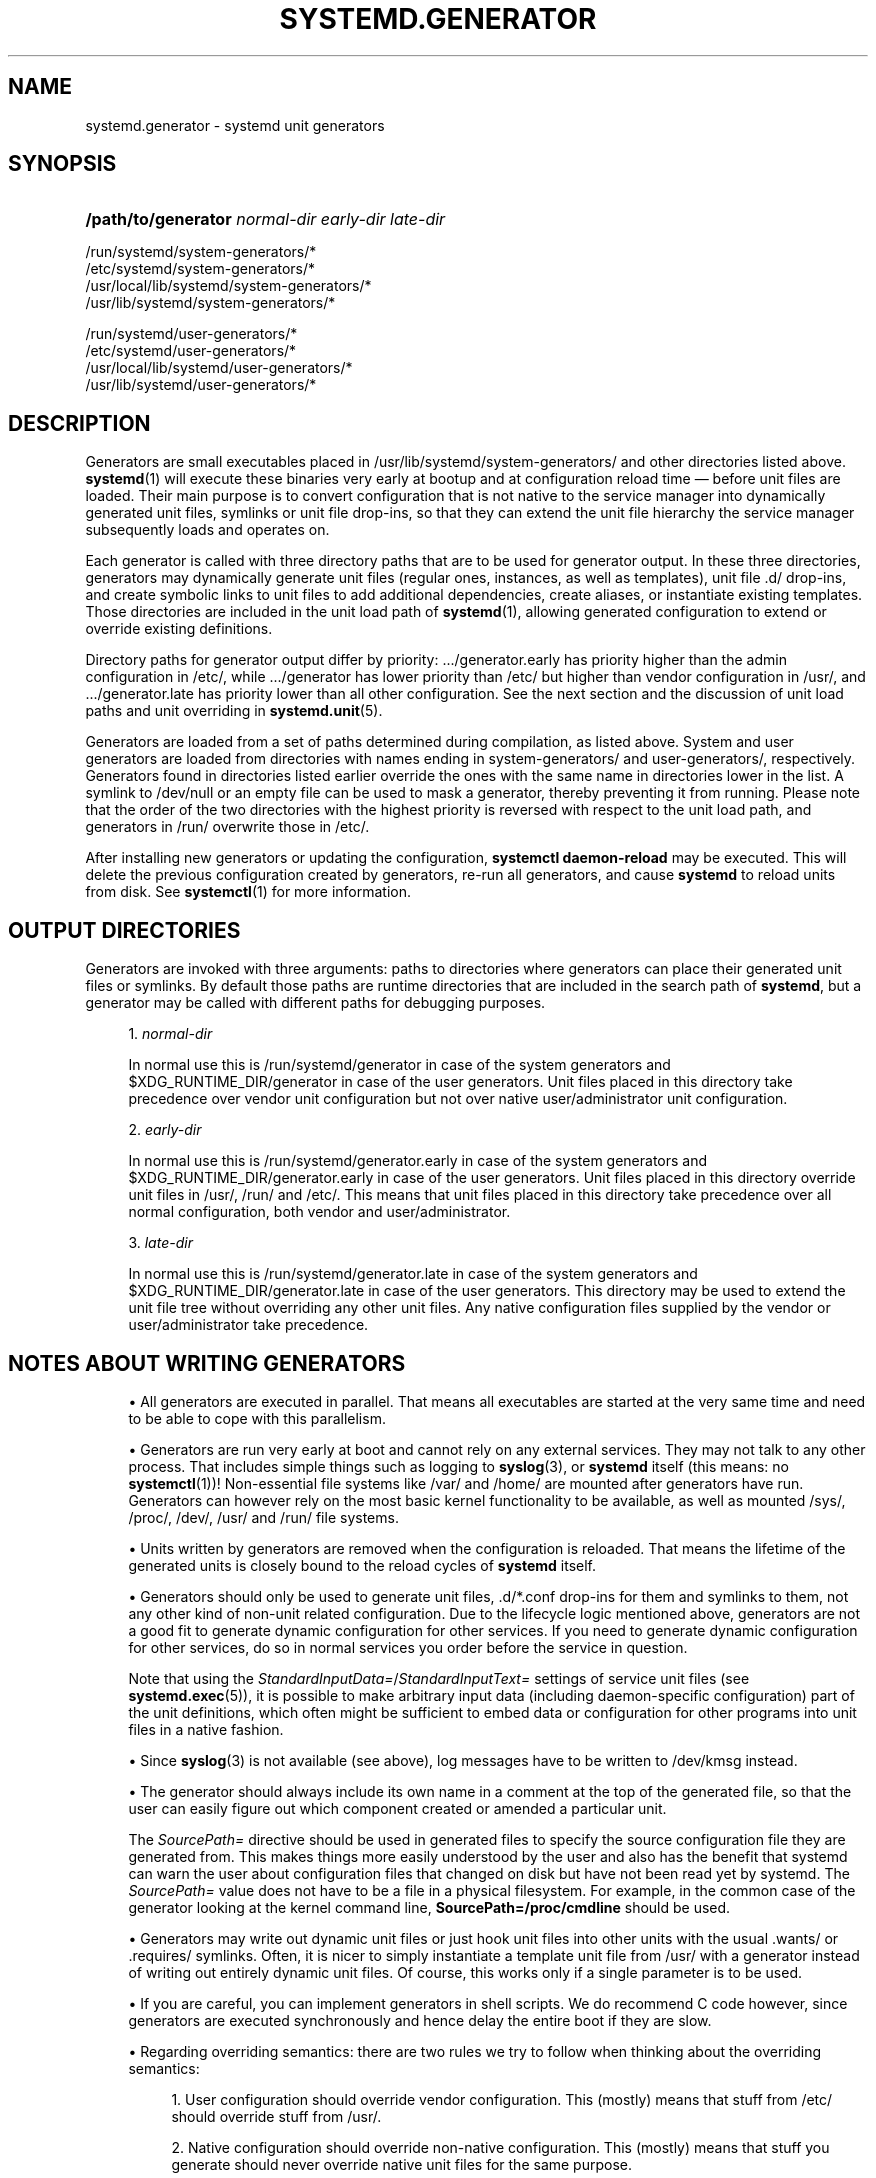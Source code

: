 '\" t
.TH "SYSTEMD\&.GENERATOR" "7" "" "systemd 247" "systemd.generator"
.\" -----------------------------------------------------------------
.\" * Define some portability stuff
.\" -----------------------------------------------------------------
.\" ~~~~~~~~~~~~~~~~~~~~~~~~~~~~~~~~~~~~~~~~~~~~~~~~~~~~~~~~~~~~~~~~~
.\" http://bugs.debian.org/507673
.\" http://lists.gnu.org/archive/html/groff/2009-02/msg00013.html
.\" ~~~~~~~~~~~~~~~~~~~~~~~~~~~~~~~~~~~~~~~~~~~~~~~~~~~~~~~~~~~~~~~~~
.ie \n(.g .ds Aq \(aq
.el       .ds Aq '
.\" -----------------------------------------------------------------
.\" * set default formatting
.\" -----------------------------------------------------------------
.\" disable hyphenation
.nh
.\" disable justification (adjust text to left margin only)
.ad l
.\" -----------------------------------------------------------------
.\" * MAIN CONTENT STARTS HERE *
.\" -----------------------------------------------------------------
.SH "NAME"
systemd.generator \- systemd unit generators
.SH "SYNOPSIS"
.HP \w'\fB/path/to/generator\fR\ 'u
\fB/path/to/generator\fR \fInormal\-dir\fR \fIearly\-dir\fR \fIlate\-dir\fR
.PP
.nf
/run/systemd/system\-generators/*
/etc/systemd/system\-generators/*
/usr/local/lib/systemd/system\-generators/*
/usr/lib/systemd/system\-generators/*
.fi
.PP
.nf
/run/systemd/user\-generators/*
/etc/systemd/user\-generators/*
/usr/local/lib/systemd/user\-generators/*
/usr/lib/systemd/user\-generators/*
.fi
.sp
.SH "DESCRIPTION"
.PP
Generators are small executables placed in
/usr/lib/systemd/system\-generators/
and other directories listed above\&.
\fBsystemd\fR(1)
will execute these binaries very early at bootup and at configuration reload time \(em before unit files are loaded\&. Their main purpose is to convert configuration that is not native to the service manager into dynamically generated unit files, symlinks or unit file drop\-ins, so that they can extend the unit file hierarchy the service manager subsequently loads and operates on\&.
.PP
Each generator is called with three directory paths that are to be used for generator output\&. In these three directories, generators may dynamically generate unit files (regular ones, instances, as well as templates), unit file
\&.d/
drop\-ins, and create symbolic links to unit files to add additional dependencies, create aliases, or instantiate existing templates\&. Those directories are included in the unit load path of
\fBsystemd\fR(1), allowing generated configuration to extend or override existing definitions\&.
.PP
Directory paths for generator output differ by priority:
\&.../generator\&.early
has priority higher than the admin configuration in
/etc/, while
\&.../generator
has lower priority than
/etc/
but higher than vendor configuration in
/usr/, and
\&.../generator\&.late
has priority lower than all other configuration\&. See the next section and the discussion of unit load paths and unit overriding in
\fBsystemd.unit\fR(5)\&.
.PP
Generators are loaded from a set of paths determined during compilation, as listed above\&. System and user generators are loaded from directories with names ending in
system\-generators/
and
user\-generators/, respectively\&. Generators found in directories listed earlier override the ones with the same name in directories lower in the list\&. A symlink to
/dev/null
or an empty file can be used to mask a generator, thereby preventing it from running\&. Please note that the order of the two directories with the highest priority is reversed with respect to the unit load path, and generators in
/run/
overwrite those in
/etc/\&.
.PP
After installing new generators or updating the configuration,
\fBsystemctl daemon\-reload\fR
may be executed\&. This will delete the previous configuration created by generators, re\-run all generators, and cause
\fBsystemd\fR
to reload units from disk\&. See
\fBsystemctl\fR(1)
for more information\&.
.SH "OUTPUT DIRECTORIES"
.PP
Generators are invoked with three arguments: paths to directories where generators can place their generated unit files or symlinks\&. By default those paths are runtime directories that are included in the search path of
\fBsystemd\fR, but a generator may be called with different paths for debugging purposes\&.
.sp
.RS 4
.ie n \{\
\h'-04' 1.\h'+01'\c
.\}
.el \{\
.sp -1
.IP "  1." 4.2
.\}
\fInormal\-dir\fR
.sp
In normal use this is
/run/systemd/generator
in case of the system generators and
$XDG_RUNTIME_DIR/generator
in case of the user generators\&. Unit files placed in this directory take precedence over vendor unit configuration but not over native user/administrator unit configuration\&.
.RE
.sp
.RS 4
.ie n \{\
\h'-04' 2.\h'+01'\c
.\}
.el \{\
.sp -1
.IP "  2." 4.2
.\}
\fIearly\-dir\fR
.sp
In normal use this is
/run/systemd/generator\&.early
in case of the system generators and
$XDG_RUNTIME_DIR/generator\&.early
in case of the user generators\&. Unit files placed in this directory override unit files in
/usr/,
/run/
and
/etc/\&. This means that unit files placed in this directory take precedence over all normal configuration, both vendor and user/administrator\&.
.RE
.sp
.RS 4
.ie n \{\
\h'-04' 3.\h'+01'\c
.\}
.el \{\
.sp -1
.IP "  3." 4.2
.\}
\fIlate\-dir\fR
.sp
In normal use this is
/run/systemd/generator\&.late
in case of the system generators and
$XDG_RUNTIME_DIR/generator\&.late
in case of the user generators\&. This directory may be used to extend the unit file tree without overriding any other unit files\&. Any native configuration files supplied by the vendor or user/administrator take precedence\&.
.RE
.SH "NOTES ABOUT WRITING GENERATORS"
.sp
.RS 4
.ie n \{\
\h'-04'\(bu\h'+03'\c
.\}
.el \{\
.sp -1
.IP \(bu 2.3
.\}
All generators are executed in parallel\&. That means all executables are started at the very same time and need to be able to cope with this parallelism\&.
.RE
.sp
.RS 4
.ie n \{\
\h'-04'\(bu\h'+03'\c
.\}
.el \{\
.sp -1
.IP \(bu 2.3
.\}
Generators are run very early at boot and cannot rely on any external services\&. They may not talk to any other process\&. That includes simple things such as logging to
\fBsyslog\fR(3), or
\fBsystemd\fR
itself (this means: no
\fBsystemctl\fR(1))! Non\-essential file systems like
/var/
and
/home/
are mounted after generators have run\&. Generators can however rely on the most basic kernel functionality to be available, as well as mounted
/sys/,
/proc/,
/dev/,
/usr/
and
/run/
file systems\&.
.RE
.sp
.RS 4
.ie n \{\
\h'-04'\(bu\h'+03'\c
.\}
.el \{\
.sp -1
.IP \(bu 2.3
.\}
Units written by generators are removed when the configuration is reloaded\&. That means the lifetime of the generated units is closely bound to the reload cycles of
\fBsystemd\fR
itself\&.
.RE
.sp
.RS 4
.ie n \{\
\h'-04'\(bu\h'+03'\c
.\}
.el \{\
.sp -1
.IP \(bu 2.3
.\}
Generators should only be used to generate unit files,
\&.d/*\&.conf
drop\-ins for them and symlinks to them, not any other kind of non\-unit related configuration\&. Due to the lifecycle logic mentioned above, generators are not a good fit to generate dynamic configuration for other services\&. If you need to generate dynamic configuration for other services, do so in normal services you order before the service in question\&.
.sp
Note that using the
\fIStandardInputData=\fR/\fIStandardInputText=\fR
settings of service unit files (see
\fBsystemd.exec\fR(5)), it is possible to make arbitrary input data (including daemon\-specific configuration) part of the unit definitions, which often might be sufficient to embed data or configuration for other programs into unit files in a native fashion\&.
.RE
.sp
.RS 4
.ie n \{\
\h'-04'\(bu\h'+03'\c
.\}
.el \{\
.sp -1
.IP \(bu 2.3
.\}
Since
\fBsyslog\fR(3)
is not available (see above), log messages have to be written to
/dev/kmsg
instead\&.
.RE
.sp
.RS 4
.ie n \{\
\h'-04'\(bu\h'+03'\c
.\}
.el \{\
.sp -1
.IP \(bu 2.3
.\}
The generator should always include its own name in a comment at the top of the generated file, so that the user can easily figure out which component created or amended a particular unit\&.
.sp
The
\fISourcePath=\fR
directive should be used in generated files to specify the source configuration file they are generated from\&. This makes things more easily understood by the user and also has the benefit that systemd can warn the user about configuration files that changed on disk but have not been read yet by systemd\&. The
\fISourcePath=\fR
value does not have to be a file in a physical filesystem\&. For example, in the common case of the generator looking at the kernel command line,
\fBSourcePath=/proc/cmdline\fR
should be used\&.
.RE
.sp
.RS 4
.ie n \{\
\h'-04'\(bu\h'+03'\c
.\}
.el \{\
.sp -1
.IP \(bu 2.3
.\}
Generators may write out dynamic unit files or just hook unit files into other units with the usual
\&.wants/
or
\&.requires/
symlinks\&. Often, it is nicer to simply instantiate a template unit file from
/usr/
with a generator instead of writing out entirely dynamic unit files\&. Of course, this works only if a single parameter is to be used\&.
.RE
.sp
.RS 4
.ie n \{\
\h'-04'\(bu\h'+03'\c
.\}
.el \{\
.sp -1
.IP \(bu 2.3
.\}
If you are careful, you can implement generators in shell scripts\&. We do recommend C code however, since generators are executed synchronously and hence delay the entire boot if they are slow\&.
.RE
.sp
.RS 4
.ie n \{\
\h'-04'\(bu\h'+03'\c
.\}
.el \{\
.sp -1
.IP \(bu 2.3
.\}
Regarding overriding semantics: there are two rules we try to follow when thinking about the overriding semantics:
.sp
.RS 4
.ie n \{\
\h'-04' 1.\h'+01'\c
.\}
.el \{\
.sp -1
.IP "  1." 4.2
.\}
User configuration should override vendor configuration\&. This (mostly) means that stuff from
/etc/
should override stuff from
/usr/\&.
.RE
.sp
.RS 4
.ie n \{\
\h'-04' 2.\h'+01'\c
.\}
.el \{\
.sp -1
.IP "  2." 4.2
.\}
Native configuration should override non\-native configuration\&. This (mostly) means that stuff you generate should never override native unit files for the same purpose\&.
.RE
.sp
Of these two rules the first rule is probably the more important one and breaks the second one sometimes\&. Hence, when deciding whether to use argv[1], argv[2], or argv[3], your default choice should probably be argv[1]\&.
.RE
.sp
.RS 4
.ie n \{\
\h'-04'\(bu\h'+03'\c
.\}
.el \{\
.sp -1
.IP \(bu 2.3
.\}
Instead of heading off now and writing all kind of generators for legacy configuration file formats, please think twice! It is often a better idea to just deprecate old stuff instead of keeping it artificially alive\&.
.RE
.SH "EXAMPLES"
.PP
\fBExample\ \&1.\ \&systemd\-fstab\-generator\fR
.PP
\fBsystemd-fstab-generator\fR(8)
converts
/etc/fstab
into native mount units\&. It uses argv[1] as location to place the generated unit files in order to allow the user to override
/etc/fstab
with their own native unit files, but also to ensure that
/etc/fstab
overrides any vendor default from
/usr/\&.
.PP
After editing
/etc/fstab, the user should invoke
\fBsystemctl daemon\-reload\fR\&. This will re\-run all generators and cause
\fBsystemd\fR
to reload units from disk\&. To actually mount new directories added to
fstab,
\fBsystemctl start \fR\fB\fI/path/to/mountpoint\fR\fR
or
\fBsystemctl start local\-fs\&.target\fR
may be used\&.
.PP
\fBExample\ \&2.\ \&systemd\-system\-update\-generator\fR
.PP
\fBsystemd-system-update-generator\fR(8)
temporarily redirects
default\&.target
to
system\-update\&.target, if a system update is scheduled\&. Since this needs to override the default user configuration for
default\&.target, it uses argv[2]\&. For details about this logic, see
\fBsystemd.offline-updates\fR(7)\&.
.PP
\fBExample\ \&3.\ \&Debugging a generator\fR
.sp
.if n \{\
.RS 4
.\}
.nf
dir=$(mktemp \-d)
SYSTEMD_LOG_LEVEL=debug /usr/lib/systemd/system\-generators/systemd\-fstab\-generator \e
        "$dir" "$dir" "$dir"
find $dir
.fi
.if n \{\
.RE
.\}
.SH "SEE ALSO"
.PP
\fBsystemd\fR(1),
\fBsystemd-cryptsetup-generator\fR(8),
\fBsystemd-debug-generator\fR(8),
\fBsystemd-fstab-generator\fR(8),
\fBfstab\fR(5),
\fBsystemd-getty-generator\fR(8),
\fBsystemd-gpt-auto-generator\fR(8),
\fBsystemd-hibernate-resume-generator\fR(8),
\fBsystemd-rc-local-generator\fR(8),
\fBsystemd-system-update-generator\fR(8),
\fBsystemd-sysv-generator\fR(8),
\fBsystemd-xdg-autostart-generator\fR(8),
\fBsystemd.unit\fR(5),
\fBsystemctl\fR(1),
\fBsystemd.environment-generator\fR(7)
